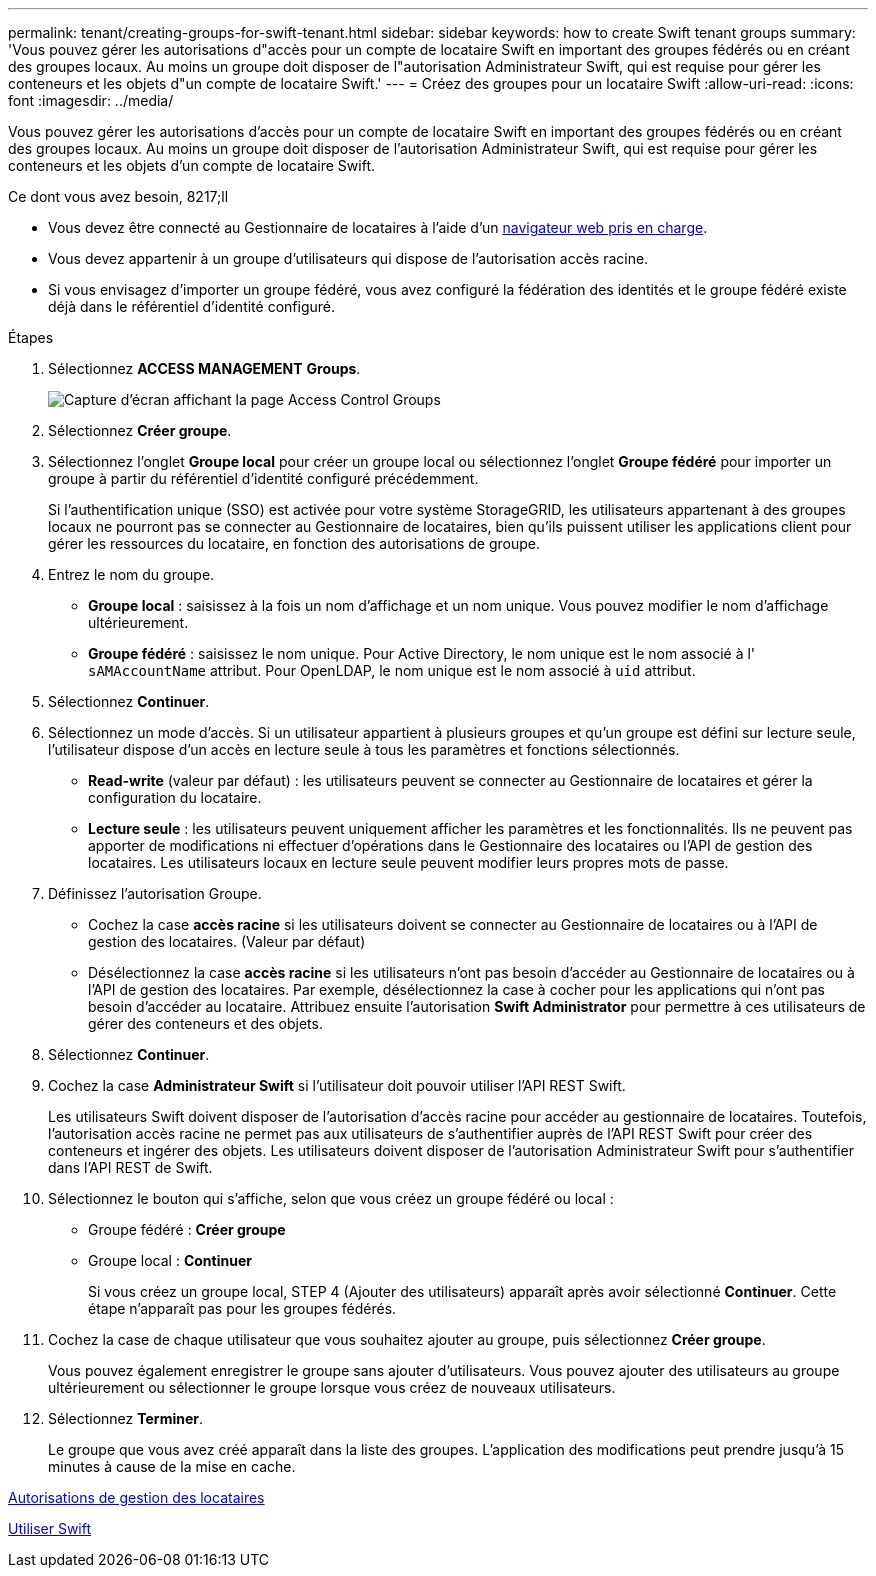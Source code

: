 ---
permalink: tenant/creating-groups-for-swift-tenant.html 
sidebar: sidebar 
keywords: how to create Swift tenant groups 
summary: 'Vous pouvez gérer les autorisations d"accès pour un compte de locataire Swift en important des groupes fédérés ou en créant des groupes locaux. Au moins un groupe doit disposer de l"autorisation Administrateur Swift, qui est requise pour gérer les conteneurs et les objets d"un compte de locataire Swift.' 
---
= Créez des groupes pour un locataire Swift
:allow-uri-read: 
:icons: font
:imagesdir: ../media/


[role="lead"]
Vous pouvez gérer les autorisations d'accès pour un compte de locataire Swift en important des groupes fédérés ou en créant des groupes locaux. Au moins un groupe doit disposer de l'autorisation Administrateur Swift, qui est requise pour gérer les conteneurs et les objets d'un compte de locataire Swift.

.Ce dont vous avez besoin, 8217;ll
* Vous devez être connecté au Gestionnaire de locataires à l'aide d'un xref:../admin/web-browser-requirements.adoc[navigateur web pris en charge].
* Vous devez appartenir à un groupe d'utilisateurs qui dispose de l'autorisation accès racine.
* Si vous envisagez d'importer un groupe fédéré, vous avez configuré la fédération des identités et le groupe fédéré existe déjà dans le référentiel d'identité configuré.


.Étapes
. Sélectionnez *ACCESS MANAGEMENT* *Groups*.
+
image::../media/tenant_add_groups_example.png[Capture d'écran affichant la page Access Control Groups]

. Sélectionnez *Créer groupe*.
. Sélectionnez l'onglet *Groupe local* pour créer un groupe local ou sélectionnez l'onglet *Groupe fédéré* pour importer un groupe à partir du référentiel d'identité configuré précédemment.
+
Si l'authentification unique (SSO) est activée pour votre système StorageGRID, les utilisateurs appartenant à des groupes locaux ne pourront pas se connecter au Gestionnaire de locataires, bien qu'ils puissent utiliser les applications client pour gérer les ressources du locataire, en fonction des autorisations de groupe.

. Entrez le nom du groupe.
+
** *Groupe local* : saisissez à la fois un nom d'affichage et un nom unique. Vous pouvez modifier le nom d'affichage ultérieurement.
** *Groupe fédéré* : saisissez le nom unique. Pour Active Directory, le nom unique est le nom associé à l' `sAMAccountName` attribut. Pour OpenLDAP, le nom unique est le nom associé à `uid` attribut.


. Sélectionnez *Continuer*.
. Sélectionnez un mode d'accès. Si un utilisateur appartient à plusieurs groupes et qu'un groupe est défini sur lecture seule, l'utilisateur dispose d'un accès en lecture seule à tous les paramètres et fonctions sélectionnés.
+
** *Read-write* (valeur par défaut) : les utilisateurs peuvent se connecter au Gestionnaire de locataires et gérer la configuration du locataire.
** *Lecture seule* : les utilisateurs peuvent uniquement afficher les paramètres et les fonctionnalités. Ils ne peuvent pas apporter de modifications ni effectuer d'opérations dans le Gestionnaire des locataires ou l'API de gestion des locataires. Les utilisateurs locaux en lecture seule peuvent modifier leurs propres mots de passe.


. Définissez l'autorisation Groupe.
+
** Cochez la case *accès racine* si les utilisateurs doivent se connecter au Gestionnaire de locataires ou à l'API de gestion des locataires. (Valeur par défaut)
** Désélectionnez la case *accès racine* si les utilisateurs n'ont pas besoin d'accéder au Gestionnaire de locataires ou à l'API de gestion des locataires. Par exemple, désélectionnez la case à cocher pour les applications qui n'ont pas besoin d'accéder au locataire. Attribuez ensuite l'autorisation *Swift Administrator* pour permettre à ces utilisateurs de gérer des conteneurs et des objets.


. Sélectionnez *Continuer*.
. Cochez la case *Administrateur Swift* si l'utilisateur doit pouvoir utiliser l'API REST Swift.
+
Les utilisateurs Swift doivent disposer de l'autorisation d'accès racine pour accéder au gestionnaire de locataires. Toutefois, l'autorisation accès racine ne permet pas aux utilisateurs de s'authentifier auprès de l'API REST Swift pour créer des conteneurs et ingérer des objets. Les utilisateurs doivent disposer de l'autorisation Administrateur Swift pour s'authentifier dans l'API REST de Swift.

. Sélectionnez le bouton qui s'affiche, selon que vous créez un groupe fédéré ou local :
+
** Groupe fédéré : *Créer groupe*
** Groupe local : *Continuer*
+
Si vous créez un groupe local, STEP 4 (Ajouter des utilisateurs) apparaît après avoir sélectionné *Continuer*. Cette étape n'apparaît pas pour les groupes fédérés.



. Cochez la case de chaque utilisateur que vous souhaitez ajouter au groupe, puis sélectionnez *Créer groupe*.
+
Vous pouvez également enregistrer le groupe sans ajouter d'utilisateurs. Vous pouvez ajouter des utilisateurs au groupe ultérieurement ou sélectionner le groupe lorsque vous créez de nouveaux utilisateurs.

. Sélectionnez *Terminer*.
+
Le groupe que vous avez créé apparaît dans la liste des groupes. L'application des modifications peut prendre jusqu'à 15 minutes à cause de la mise en cache.



xref:tenant-management-permissions.adoc[Autorisations de gestion des locataires]

xref:../swift/index.adoc[Utiliser Swift]
